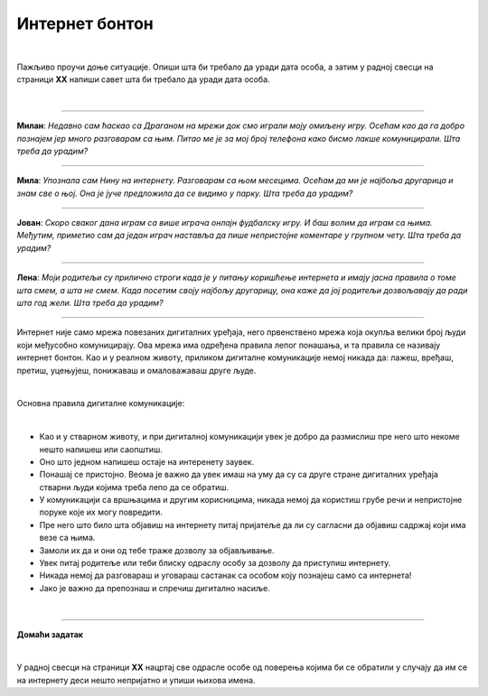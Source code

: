 Интернет бонтон
===============

.. infonote::

 .. image:: ../../_images/robot21.png
    :height: 120
    :align: left

 Када урадиш све задатке и одговориш на сва питања у лекцији знаћеш да разликујеш неприхватљиво од прихватљивог понашања при 
 комуникацији на интернету. Такође, знаћеш да на одговарајући начин реагујеш aко дођеш у додир са непримереним дигиталним садржајем, 
 непознатим, злонамерним особама или особама које комуницирају на неприхватљив начин.

|

Пажљиво проучи доње ситуације. Опиши шта би требало да уради дата особа, а затим у радној свесци на страници **XX** напиши савет шта 
би требало да уради дата особа. 

|

-----------------

**Милан**: *Недавно сам ћаскао са Драганом на мрежи док смо играли моју омиљену игру. Осећам као да га добро познајем јер много разговарам са њим. Питао ме је за мој број телефона како бисмо лакше комуницирали. Шта треба да урадим?*

-----------------

**Мила**: *Упознала сам Нину на интернету. Разговарам са њом месецима. Осећам да ми је најбоља другарица и знам све о њој. Она је јуче предложила да се видимо у парку. Шта треба да урадим?*

-----------------

**Јован**: *Скоро сваког дана играм са више играча онлајн фудбалску игру. И баш волим да играм са њима. Међутим, приметио сам да један играч наставља да пише непристојне коментаре у групном чету. Шта треба да урадим?*

-----------------

**Лена**: *Моји родитељи су прилично строги када је у питању коришћење интернета и имају јасна правила о томе шта смем, а шта не смем. Када посетим своју најбољу другарицу, она каже да јој родитељи дозвољавају да ради шта год жели. Шта треба да урадим?*

-----------------

Интернет није само мрежа повезаних дигиталних уређаја, него првенствено мрежа која окупља велики број људи који међусобно комуницирају. Ова мрежа има одређена правила лепог понашања, и та правила се називају интернет бонтон.
Као и у реалном животу, приликом дигиталне комуникације немој никада да: лажеш, вређаш, претиш, уцењујеш, понижаваш и омаловажаваш друге људе.

|

Основна правила дигиталне комуникације:

|

- Као и у стварном животу, и при дигиталној комуникацији увек је добро да размислиш пре него што некоме нешто напишеш или саопштиш.

- Оно што једном напишеш остаје на интеренету заувек. 

- Понашај се пристојно. Веома је важно да увек имаш на уму да су са друге стране дигиталних уређаја стварни људи којима треба лепо да се обратиш. 

- У комуникацији са вршњацима и другим корисницима, никада немој да користиш грубе речи и непристојне поруке које их могу повредити. 

- Пре него што било шта објавиш на интернету питај пријатеље да ли су сагласни да објавиш садржај који има везе са њима. 

- Замоли их да и они од тебе траже дозволу за објављивање.

- Увек питај родитеље или теби блиску одраслу особу за дозволу да приступиш интернету.

- Никада немој да разговараш и уговараш састанак са особом коју познајеш само са интернета!

- Јако је важно да препознаш и спречиш дигитално насиље.

.. infonote::

 .. image:: ../../_images/robot24.png
     :height: 110
     :align: left

 У случају доласка у додир са непримереним садржајем или понашањем на интернету, учитељица или учитељ, родитељ или блиска одрасла особа треба заједно са тобом да позову телефон Националног центра за безбедност деце на интернету 19833 или попуне образац на Паметно и безбедно: https://pametnoibezbedno.gov.rs/.
 
 |

 .. image:: ../../_images/pib.png
    :width: 700
    :align: center
    :target: https://pametnoibezbedno.gov.rs/

|

.. image:: ../../_images/robot23.png
    :height: 200
    :align: right

--------------

**Домаћи задатак**

|

У радној свесци на страници **XX** нацртај све одрасле особе од поверења којима би се обратили у случају да им се на интернету деси 
нешто непријатно и упиши њихова имена.
